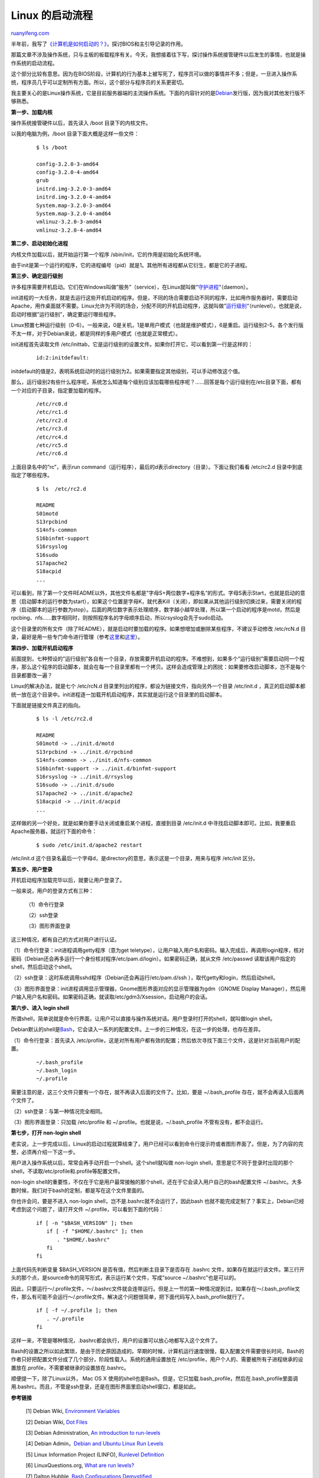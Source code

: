 .. _201308_linux_boot_process:

Linux 的启动流程
===================================

`ruanyifeng.com <http://www.ruanyifeng.com/blog/2013/08/linux_boot_process.html>`__

半年前，我写了\ `《计算机是如何启动的？》 <http://www.ruanyifeng.com/blog/2013/02/booting.html>`__\ ，探讨BIOS和主引导记录的作用。

那篇文章不涉及操作系统，只与主板的板载程序有关。今天，我想接着往下写，探讨操作系统接管硬件以后发生的事情，也就是操作系统的启动流程。

这个部分比较有意思。因为在BIOS阶段，计算机的行为基本上被写死了，程序员可以做的事情并不多；但是，一旦进入操作系统，程序员几乎可以定制所有方面。所以，这个部分与程序员的关系更密切。

我主要关心的是Linux操作系统，它是目前服务器端的主流操作系统。下面的内容针对的是\ `Debian <http://en.wikipedia.org/wiki/Debian>`__\ 发行版，因为我对其他发行版不够熟悉。

**第一步、加载内核**

操作系统接管硬件以后，首先读入 /boot 目录下的内核文件。

以我的电脑为例，/boot 目录下面大概是这样一些文件：

    ::

        　　$ ls /boot
        　　
        　　config-3.2.0-3-amd64
        　　config-3.2.0-4-amd64
        　　grub
        　　initrd.img-3.2.0-3-amd64
        　　initrd.img-3.2.0-4-amd64
        　　System.map-3.2.0-3-amd64
        　　System.map-3.2.0-4-amd64
        　　vmlinuz-3.2.0-3-amd64
        　　vmlinuz-3.2.0-4-amd64
        　　

**第二步、启动初始化进程**

内核文件加载以后，就开始运行第一个程序
/sbin/init，它的作用是初始化系统环境。

由于init是第一个运行的程序，它的进程编号（pid）就是1。其他所有进程都从它衍生，都是它的子进程。

**第三步、确定运行级别**

许多程序需要开机启动。它们在Windows叫做”服务”（service），在Linux就叫做”\ `守护进程 <http://zh.wikipedia.org/wiki/%E5%AE%88%E6%8A%A4%E8%BF%9B%E7%A8%8B>`__\ “（daemon）。

init进程的一大任务，就是去运行这些开机启动的程序。但是，不同的场合需要启动不同的程序，比如用作服务器时，需要启动Apache，用作桌面就不需要。Linux允许为不同的场合，分配不同的开机启动程序，这就叫做”\ `运行级别 <http://zh.wikipedia.org/wiki/%E8%BF%90%E8%A1%8C%E7%BA%A7%E5%88%AB>`__\ “（runlevel）。也就是说，启动时根据”运行级别”，确定要运行哪些程序。

Linux预置七种运行级别（0-6）。一般来说，0是关机，1是单用户模式（也就是维护模式），6是重启。运行级别2-5，各个发行版不太一样，对于Debian来说，都是同样的多用户模式（也就是正常模式）。

init进程首先读取文件
/etc/inittab，它是运行级别的设置文件。如果你打开它，可以看到第一行是这样的：

    ::

        　　id:2:initdefault:
        　　

initdefault的值是2，表明系统启动时的运行级别为2。如果需要指定其他级别，可以手动修改这个值。

那么，运行级别2有些什么程序呢，系统怎么知道每个级别应该加载哪些程序呢？……回答是每个运行级别在/etc目录下面，都有一个对应的子目录，指定要加载的程序。

    ::

        　　/etc/rc0.d
        　　/etc/rc1.d
        　　/etc/rc2.d
        　　/etc/rc3.d
        　　/etc/rc4.d
        　　/etc/rc5.d
        　　/etc/rc6.d
        　　

上面目录名中的”rc”，表示run
command（运行程序），最后的d表示directory（目录）。下面让我们看看
/etc/rc2.d 目录中到底指定了哪些程序。

    ::

        　　$ ls  /etc/rc2.d
        　　
        　　README
        　　S01motd
        　　S13rpcbind
        　　S14nfs-common
        　　S16binfmt-support
        　　S16rsyslog
        　　S16sudo
        　　S17apache2
        　　S18acpid
        　　...
        　　

可以看到，除了第一个文件README以外，其他文件名都是”字母S+两位数字+程序名”的形式。字母S表示Start，也就是启动的意思（启动脚本的运行参数为start），如果这个位置是字母K，就代表Kill（关闭），即如果从其他运行级别切换过来，需要关闭的程序（启动脚本的运行参数为stop）。后面的两位数字表示处理顺序，数字越小越早处理，所以第一个启动的程序是motd，然后是rpcbing、nfs……数字相同时，则按照程序名的字母顺序启动，所以rsyslog会先于sudo启动。

这个目录里的所有文件（除了README），就是启动时要加载的程序。如果想增加或删除某些程序，不建议手动修改
/etc/rcN.d
目录，最好是用一些专门命令进行管理（参考\ `这里 <http://www.debianadmin.com/manage-linux-init-or-startup-scripts.html>`__\ 和\ `这里 <http://www.debianadmin.com/remove-unwanted-startup-files-or-services-in-debian.html>`__\ ）。

**第四步、加载开机启动程序**

前面提到，七种预设的”运行级别”各自有一个目录，存放需要开机启动的程序。不难想到，如果多个”运行级别”需要启动同一个程序，那么这个程序的启动脚本，就会在每一个目录里都有一个拷贝。这样会造成管理上的困扰：如果要修改启动脚本，岂不是每个目录都要改一遍？

Linux的解决办法，就是七个 /etc/rcN.d
目录里列出的程序，都设为链接文件，指向另外一个目录 /etc/init.d
，真正的启动脚本都统一放在这个目录中。init进程逐一加载开机启动程序，其实就是运行这个目录里的启动脚本。

下面就是链接文件真正的指向。

    ::

        　　$ ls -l /etc/rc2.d
        　　
        　　README
        　　S01motd -> ../init.d/motd
        　　S13rpcbind -> ../init.d/rpcbind
        　　S14nfs-common -> ../init.d/nfs-common
        　　S16binfmt-support -> ../init.d/binfmt-support
        　　S16rsyslog -> ../init.d/rsyslog
        　　S16sudo -> ../init.d/sudo
        　　S17apache2 -> ../init.d/apache2
        　　S18acpid -> ../init.d/acpid
        　　...
        　　

这样做的另一个好处，就是如果你要手动关闭或重启某个进程，直接到目录
/etc/init.d
中寻找启动脚本即可。比如，我要重启Apache服务器，就运行下面的命令：

    ::

        　　$ sudo /etc/init.d/apache2 restart
        　　

/etc/init.d
这个目录名最后一个字母d，是directory的意思，表示这是一个目录，用来与程序
/etc/init 区分。

**第五步、用户登录**

开机启动程序加载完毕以后，就要让用户登录了。

一般来说，用户的登录方式有三种：

    　　（1）命令行登录

    　　（2）ssh登录

    　　（3）图形界面登录

这三种情况，都有自己的方式对用户进行认证。

（1）命令行登录：init进程调用getty程序（意为get
teletype），让用户输入用户名和密码。输入完成后，再调用login程序，核对密码（Debian还会再多运行一个身份核对程序/etc/pam.d/login）。如果密码正确，就从文件
/etc/passwd 读取该用户指定的shell，然后启动这个shell。

（2）ssh登录：这时系统调用sshd程序（Debian还会再运行/etc/pam.d/ssh
），取代getty和login，然后启动shell。

（3）图形界面登录：init进程调用显示管理器，Gnome图形界面对应的显示管理器为gdm（GNOME
Display
Manager），然后用户输入用户名和密码。如果密码正确，就读取/etc/gdm3/Xsession，启动用户的会话。

**第六步、进入 login shell**

所谓shell，简单说就是命令行界面，让用户可以直接与操作系统对话。用户登录时打开的shell，就叫做login
shell。

Debian默认的shell是\ `Bash <http://zh.wikipedia.org/wiki/Bash>`__\ ，它会读入一系列的配置文件。上一步的三种情况，在这一步的处理，也存在差异。

（1）命令行登录：首先读入
/etc/profile，这是对所有用户都有效的配置；然后依次寻找下面三个文件，这是针对当前用户的配置。

    ::

        　　~/.bash_profile
        　　~/.bash_login
        　　~/.profile
        　　

需要注意的是，这三个文件只要有一个存在，就不再读入后面的文件了。比如，要是
~/.bash\_profile 存在，就不会再读入后面两个文件了。

（2）ssh登录：与第一种情况完全相同。

（3）图形界面登录：只加载 /etc/profile 和
~/.profile。也就是说，~/.bash\_profile 不管有没有，都不会运行。

**第七步，打开 non-login shell**

老实说，上一步完成以后，Linux的启动过程就算结束了，用户已经可以看到命令行提示符或者图形界面了。但是，为了内容的完整，必须再介绍一下这一步。

用户进入操作系统以后，常常会再手动开启一个shell。这个shell就叫做
non-login
shell，意思是它不同于登录时出现的那个shell，不读取/etc/profile和.profile等配置文件。

non-login
shell的重要性，不仅在于它是用户最常接触的那个shell，还在于它会读入用户自己的bash配置文件
~/.bashrc。大多数时候，我们对于bash的定制，都是写在这个文件里面的。

你也许会问，要是不进入 non-login
shell，岂不是.bashrc就不会运行了，因此bash
也就不能完成定制了？事实上，Debian已经考虑到这个问题了，请打开文件
~/.profile，可以看到下面的代码：

    ::

        　　if [ -n "$BASH_VERSION" ]; then
        　　　　if [ -f "$HOME/.bashrc" ]; then
        　　　　　　. "$HOME/.bashrc"
        　　　　fi
        　　fi
        　　

上面代码先判断变量 $BASH\_VERSION 是否有值，然后判断主目录下是否存在
.bashrc
文件，如果存在就运行该文件。第三行开头的那个点，是source命令的简写形式，表示运行某个文件，写成”source
~/.bashrc”也是可以的。

因此，只要运行～/.profile文件，～/.bashrc文件就会连带运行。但是上一节的第一种情况提到过，如果存在～/.bash\_profile文件，那么有可能不会运行～/.profile文件。解决这个问题很简单，把下面代码写入.bash\_profile就行了。

    ::

        　　if [ -f ~/.profile ]; then
        　　　　. ~/.profile
        　　fi
        　　

这样一来，不管是哪种情况，.bashrc都会执行，用户的设置可以放心地都写入这个文件了。

Bash的设置之所以如此繁琐，是由于历史原因造成的。早期的时候，计算机运行速度很慢，载入配置文件需要很长时间，Bash的作者只好把配置文件分成了几个部分，阶段性载入。系统的通用设置放在
/etc/profile，用户个人的、需要被所有子进程继承的设置放在.profile，不需要被继承的设置放在.bashrc。

顺便提一下，除了Linux以外， Mac OS X
使用的shell也是Bash。但是，它只加载.bash\_profile，然后在.bash\_profile里面调用.bashrc。而且，不管是ssh登录，还是在图形界面里启动shell窗口，都是如此。

**参考链接**

    [1] Debian Wiki, `Environment
    Variables <https://wiki.debian.org/EnvironmentVariables>`__

    [2] Debian Wiki, `Dot Files <https://wiki.debian.org/DotFiles>`__

    [3] Debian Administration, `An introduction to
    run-levels <http://www.debian-administration.org/articles/212>`__

    [4] Debian Admin，\ `Debian and Ubuntu Linux Run
    Levels <http://www.debianadmin.com/debian-and-ubuntu-linux-run-levels.html>`__

    [5] Linux Information Project (LINFO), `Runlevel
    Definition <http://www.linfo.org/runlevel_def.html>`__

    [6] LinuxQuestions.org, `What are run
    levels? <%20http://wiki.linuxquestions.org/wiki/Run_Levels>`__

    [7] Dalton Hubble, `Bash Configurations
    Demystified <http://dghubble.com/.bashprofile-.profile-and-.bashrc-conventions.html>`__

| （完）

.. note::
    原文地址: http://www.ruanyifeng.com/blog/2013/08/linux_boot_process.html 
    作者: 阮一峰 

    编辑: 木书架 http://www.me115.com